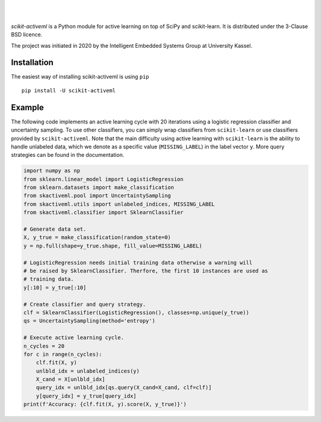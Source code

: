 .. intro_start

|Doc|_ |Codecov|_ |PythonVersion|_ |PyPi|_ |Paper|_

.. |Doc| image:: https://img.shields.io/badge/docs-latest-green
.. _Doc: https://scikit-activeml.github.io/scikit-activeml-docs/

.. |Codecov| image:: https://codecov.io/gh/scikit-activeml/scikit-activeml/branch/master/graph/badge.svg
.. _Codecov: https://app.codecov.io/gh/scikit-activeml/scikit-activeml

.. |PythonVersion| image:: https://img.shields.io/badge/python-3.7%20%7C%203.8%20%7C%203.9-blue
.. _PythonVersion: https://img.shields.io/badge/python-3.7%20%7C%203.8%20%7C%203.9-blue

.. |PyPi| image:: https://badge.fury.io/py/scikit-activeml.svg
.. _PyPi: https://badge.fury.io/py/scikit-activeml

.. |Paper| image:: https://img.shields.io/badge/paper-10.20944/preprints202103.0194.v1-blue
.. _Paper: https://www.preprints.org/manuscript/202103.0194/v1

|

.. image:: https://raw.githubusercontent.com/scikit-activeml/scikit-activeml/master/docs/logos/scikit-activeml-logo.png
   :width: 200

|

*scikit-activeml* is a Python module for active learning on top of SciPy and scikit-learn. It is distributed under the 3-Clause BSD licence.

The project was initiated in 2020 by the Intelligent Embedded Systems Group at University Kassel.

.. intro_end

.. install_start

Installation
============

The easiest way of installing scikit-activeml is using ``pip``   ::

    pip install -U scikit-activeml

.. install_end

.. examples_start

Example
=======

The following code implements an active learning cycle with 20 iterations using a logistic regression classifier and uncertainty sampling. To use other classifiers, you can simply wrap classifiers from ``scikit-learn`` or use classifiers provided by ``scikit-activeml``. Note that the main difficulty using active learning with ``scikit-learn`` is the ability to handle unlabeled data, which we denote as a specific value (``MISSING_LABEL``) in the label vector ``y``. More query strategies can be found in the documentation.

.. code-block:: python
    
    import numpy as np
    from sklearn.linear_model import LogisticRegression
    from sklearn.datasets import make_classification
    from skactiveml.pool import UncertaintySampling
    from skactiveml.utils import unlabeled_indices, MISSING_LABEL
    from skactiveml.classifier import SklearnClassifier 

    # Generate data set.
    X, y_true = make_classification(random_state=0)
    y = np.full(shape=y_true.shape, fill_value=MISSING_LABEL)

    # LogisticRegression needs initial training data otherwise a warning will 
    # be raised by SklearnClassifier. Therfore, the first 10 instances are used as
    # training data.
    y[:10] = y_true[:10]

    # Create classifier and query strategy.
    clf = SklearnClassifier(LogisticRegression(), classes=np.unique(y_true))
    qs = UncertaintySampling(method='entropy')

    # Execute active learning cycle.
    n_cycles = 20
    for c in range(n_cycles):
        clf.fit(X, y)
        unlbld_idx = unlabeled_indices(y)
        X_cand = X[unlbld_idx]
        query_idx = unlbld_idx[qs.query(X_cand=X_cand, clf=clf)]
        y[query_idx] = y_true[query_idx]
    print(f'Accuracy: {clf.fit(X, y).score(X, y_true)}')

.. examples_end
